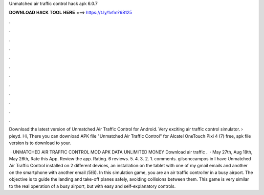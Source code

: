 Unmatched air traffic control hack apk 6.0.7



𝐃𝐎𝐖𝐍𝐋𝐎𝐀𝐃 𝐇𝐀𝐂𝐊 𝐓𝐎𝐎𝐋 𝐇𝐄𝐑𝐄 ===> https://t.ly/1vfm?68125



.



.



.



.



.



.



.



.



.



.



.



.

Download the latest version of Unmatched Air Traffic Control for Android. Very exciting air traffic control simulator.  › pieyd. Hi, There you can download APK file "Unmatched Air Traffic Control" for Alcatel OneTouch Pixi 4 (7) free, apk file version is to download to your.

 · UNMATCHED AIR TRAFFIC CONTROL MOD APK DATA UNLIMITED MONEY Download  air traffic .  · May 27th, Aug 18th, May 26th, Rate this App. Review the app. Rating. 6 reviews. 5. 4. 3. 2. 1. comments. gilsonccampos in I have Unmatched Air Traffic Control installed on 2 different devices, an installation on the tablet with one of my gmail emails and another on the smartphone with another email /5(6). In this simulation game, you are an air traffic controller in a busy airport. The objective is to guide the landing and take-off planes safely, avoiding collisions between them. This game is very similar to the real operation of a busy airport, but with easy and self-explanatory controls.
